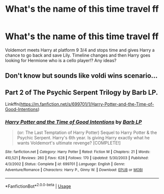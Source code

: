 #+TITLE: What's the name of this time travel ff

* What's the name of this time travel ff
:PROPERTIES:
:Author: dragan_armansky
:Score: 3
:DateUnix: 1586037018.0
:DateShort: 2020-Apr-05
:FlairText: What's That Fic?
:END:
Voldemort meets Harry at platform 9 3/4 and stops time and gives Harry a chance to go back and save Lily. Timeline changes and then Harry goes looking for Hermione who is a cello player!? Any ideas?


** Don't know but sounds like voldi wins scenario...
:PROPERTIES:
:Author: RexCaldoran
:Score: 1
:DateUnix: 1586043355.0
:DateShort: 2020-Apr-05
:END:


** Part 2 of The Psychic Serpent Trilogy by Barb LP.

Linkffn([[https://m.fanfiction.net/s/699701/1/Harry-Potter-and-the-Time-of-Good-Intentions]])
:PROPERTIES:
:Author: CapriKornus
:Score: 1
:DateUnix: 1586374081.0
:DateShort: 2020-Apr-08
:END:

*** [[https://www.fanfiction.net/s/699701/1/][*/Harry Potter and the Time of Good Intentions/*]] by [[https://www.fanfiction.net/u/70312/Barb-LP][/Barb LP/]]

#+begin_quote
  (or: The Last Temptation of Harry Potter) Sequel to Harry Potter & the Psychic Serpent. Harry's 6th year. Is giving Harry exactly what he wants Voldemort's ultimate revenge? [COMPLETE!]
#+end_quote

^{/Site/:} ^{fanfiction.net} ^{*|*} ^{/Category/:} ^{Harry} ^{Potter} ^{*|*} ^{/Rated/:} ^{Fiction} ^{M} ^{*|*} ^{/Chapters/:} ^{21} ^{*|*} ^{/Words/:} ^{410,521} ^{*|*} ^{/Reviews/:} ^{260} ^{*|*} ^{/Favs/:} ^{628} ^{*|*} ^{/Follows/:} ^{170} ^{*|*} ^{/Updated/:} ^{5/30/2003} ^{*|*} ^{/Published/:} ^{4/3/2002} ^{*|*} ^{/Status/:} ^{Complete} ^{*|*} ^{/id/:} ^{699701} ^{*|*} ^{/Language/:} ^{English} ^{*|*} ^{/Genre/:} ^{Adventure/Romance} ^{*|*} ^{/Characters/:} ^{Harry} ^{P.,} ^{Ginny} ^{W.} ^{*|*} ^{/Download/:} ^{[[http://www.ff2ebook.com/old/ffn-bot/index.php?id=699701&source=ff&filetype=epub][EPUB]]} ^{or} ^{[[http://www.ff2ebook.com/old/ffn-bot/index.php?id=699701&source=ff&filetype=mobi][MOBI]]}

--------------

*FanfictionBot*^{2.0.0-beta} | [[https://github.com/tusing/reddit-ffn-bot/wiki/Usage][Usage]]
:PROPERTIES:
:Author: FanfictionBot
:Score: 2
:DateUnix: 1586374101.0
:DateShort: 2020-Apr-08
:END:

